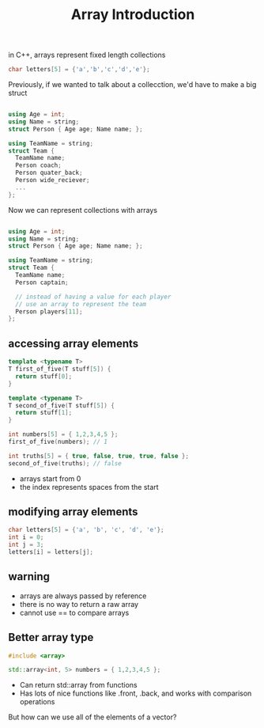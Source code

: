 #+TITLE: Array Introduction
#+STARTUP: hidestar
#+STARTUP: indent

# latex options
#+OPTIONS: author:nil date:nil num:nil 
#+LATEX_HEADER: \usepackage[margin=1.5in]{geometry}
#+LATEX_HEADER: \usepackage{apacite}
#+LATEX_HEADER: \usepackage{setspace}


in C++, arrays represent fixed length collections

#+REVEAL: split
#+BEGIN_SRC cpp
char letters[5] = {'a','b','c','d','e'};
#+END_SRC

[[./images/array-in-memory.png]]

#+REVEAL: split
Previously, if we wanted to talk about a collecction, we'd have to make a big struct
#+BEGIN_SRC cpp

using Age = int;
using Name = string;
struct Person { Age age; Name name; };

using TeamName = string;
struct Team { 
  TeamName name; 
  Person coach;
  Person quater_back;
  Person wide_reciever;
  ...
};
#+END_SRC

#+REVEAL: split
Now we can represent collections with arrays
#+BEGIN_SRC cpp

using Age = int;
using Name = string;
struct Person { Age age; Name name; };

using TeamName = string;
struct Team { 
  TeamName name; 
  Person captain;

  // instead of having a value for each player
  // use an array to represent the team
  Person players[11];
};
#+END_SRC

** accessing array elements

#+BEGIN_SRC cpp
template <typename T>
T first_of_five(T stuff[5]) {
  return stuff[0];
}

template <typename T>
T second_of_five(T stuff[5]) {
  return stuff[1];
}

int numbers[5] = { 1,2,3,4,5 };
first_of_five(numbers); // 1

int truths[5] = { true, false, true, true, false };
second_of_five(truths); // false
#+END_SRC

- arrays start from 0
- the index represents spaces from the start

#+REVEAL: split
[[./images/array-assignment-1.png]]
#+REVEAL: split
[[./images/array-assignment-2.png]]
#+REVEAL: split
[[./images/array-assignment-3.png]]

** modifying array elements
#+BEGIN_SRC cpp
char letters[5] = {'a', 'b', 'c', 'd', 'e'};
int i = 0;
int j = 3;
letters[i] = letters[j];
#+END_SRC

#+REVEAL: split
[[./images/modifying-array-1.png]]
#+REVEAL: split
[[./images/modifying-array-2.png]]
#+REVEAL: split
[[./images/modifying-array-3.png]]
#+REVEAL: split
[[./images/modifying-array-4.png]]

** warning
- arrays are always passed by reference
- there is no way to return a raw array
- cannot use == to compare arrays

** Better array type
#+BEGIN_SRC cpp
#include <array>

std::array<int, 5> numbers = { 1,2,3,4,5 };
#+END_SRC

- Can return std::array from functions
- Has lots of nice functions like .front, .back, and works with comparison operations

But how can we use all of the elements of a vector?
